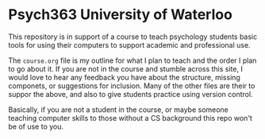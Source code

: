 * Psych363 University of Waterloo

  This repository is in support of a course to teach psychology
  students basic tools for using their computers to support academic
  and professional use.

  The ~course.org~ file is my outline for what I plan to teach and the order I plan to go about it. If you are not in the course and stumble across this site, I would love to hear any feedback you have about the structure, missing componets, or suggestions for inclusion. Many of the other files are their to suppor the above, and also to give students practice using version control. 

  Basically, if you are not a student in the course, or maybe someone teaching computer skills to those without a CS background this repo won't be of use to you. 
